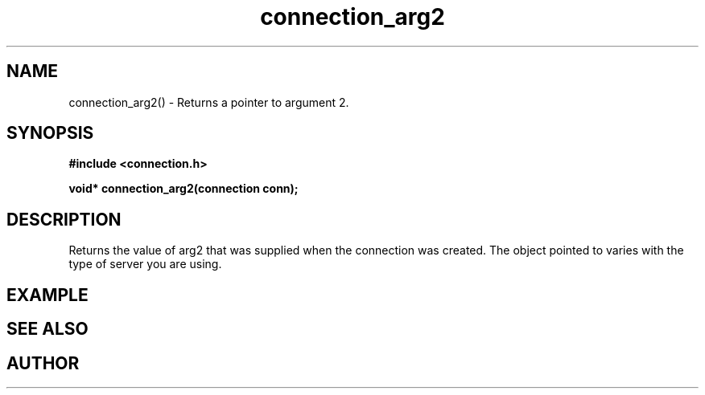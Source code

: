 .TH connection_arg2 3 2016-01-30 "" "The Meta C Library"
.SH NAME
connection_arg2() \- Returns a pointer to argument 2.
.SH SYNOPSIS
.B #include <connection.h>
.sp
.BI "void* connection_arg2(connection conn);

.SH DESCRIPTION
Returns the value of arg2 that was supplied when the connection was 
created. The object pointed to varies with the type of server you
are using.
.SH EXAMPLE
.Bd -literal
.Ed
.SH SEE ALSO
.Xr connection_new 3
.SH AUTHOR
.An B. Augestad, bjorn.augestad@gmail.com

